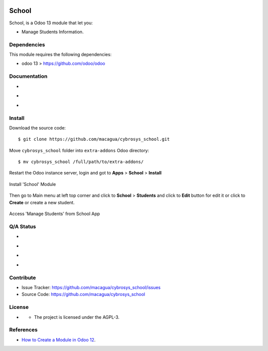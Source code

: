 |Twitter| |GitHubStars| |Contributors|

======
School
======

School, is a Odoo 13 module that let you:

- Manage Students Information.


Dependencies
============

This module requires the following dependencies:

- odoo 13 > https://github.com/odoo/odoo


Documentation
=============

- |TechDoc|

- |Odoo13Docs|

- |Help|


Install
=======

Download the source code:

::

    $ git clone https://github.com/macagua/cybrosys_school.git


Move ``cybrosys_school`` folder into ``extra-addons`` Odoo directory:

::

    $ mv cybrosys_school /full/path/to/extra-addons/


Restart the Odoo instance server, login and got to **Apps** > **School** > **Install**

.. figure:: https://raw.githubusercontent.com/macagua/cybrosys_school/master/static/description/install_module.png
    :align: center
    :width: 70%

    Install 'School' Module

Then go to Main menu at left top corner and click to **School** > **Students** and click to **Edit** button for edit it or click to **Create** or create a new student.

.. figure:: https://raw.githubusercontent.com/macagua/cybrosys_school/master/static/description/manage_app.png
    :align: center
    :width: 70%

    Access 'Manage Students' from School App


Q/A Status
==========

- |Python37|

- |Odoo13|

- |TravisCI|

- |CoverallIO|


Contribute
==========

|GitHubIssues| |GitHubForks|

- Issue Tracker: https://github.com/macagua/cybrosys_school/issues
- Source Code: https://github.com/macagua/cybrosys_school


License
=======

- |GitHubLicense|

  - The project is licensed under the AGPL-3.


References
==========

- `How to Create a Module in Odoo 12 <https://www.cybrosys.com/blog/how-to-create-module-in-odoo12>`_.

.. |Twitter| image:: https://img.shields.io/twitter/url?url=https%3A%2F%2Fgithub.com%2Fmacagua%2Fcybrosys_school
   :target: https://twitter.com/intent/tweet?text=Download%20and%20use%20%27cybrosys_school%27%20package%20for%20doing%20Python%20trainings%20in%20Venezuela%20%F0%9F%87%BB%F0%9F%87%AA%20https://github.com/macagua/cybrosys_school

.. |Contributors| image:: https://img.shields.io/github/contributors/macagua/cybrosys_school.svg
   :target: https://github.com/macagua/cybrosys_school/graphs/contributors

.. |GitHubLicense| image:: https://img.shields.io/github/license/macagua/cybrosys_school.svg
   :target: https://github.com/macagua/cybrosys_school/blob/master/LICENSE

.. |GitHubIssues| image:: https://img.shields.io/github/issues/macagua/cybrosys_school
   :target: https://github.com/macagua/cybrosys_school/issues

.. |GitHubForks| image:: https://img.shields.io/github/forks/macagua/cybrosys_school
   :target: https://github.com/macagua/cybrosys_school/network/members

.. |GitHubStars| image:: https://img.shields.io/github/stars/macagua/cybrosys_school
   :target: https://github.com/macagua/cybrosys_school/stargazers

.. |Python37| image:: https://img.shields.io/badge/Python-3.7-blue
   :target: https://www.python.org/downloads/release/python-375/

.. |Odoo13| image:: https://img.shields.io/badge/Odoo-13-blue
   :target: https://github.com/odoo/odoo/tree/13.0

.. |TechDoc| image:: http://img.shields.io/badge/tutorial-docs-875A7B.svg?style=flat&colorA=8F8F8F
   :target: https://www.cybrosys.com/blog/how-to-create-module-in-odoo12

.. |Odoo13Docs| image:: http://img.shields.io/badge/13.0-docs-875A7B.svg?style=flat&colorA=8F8F8F
   :target: https://www.odoo.com/documentation/13.0/index.html

.. |Help| image:: http://img.shields.io/badge/master-help-875A7B.svg?style=flat&colorA=8F8F8F
   :target: https://www.odoo.com/forum/help-1

.. |TravisCI| image:: https://travis-ci.org/macagua/cybrosys_school.svg?branch=master
   :target: https://travis-ci.org/macagua/cybrosys_school

.. |CoverallIO| image:: https://coveralls.io/repos/github/macagua/cybrosys_school/badge.svg?branch=master
   :target: https://coveralls.io/github/macagua/cybrosys_school?branch=master
